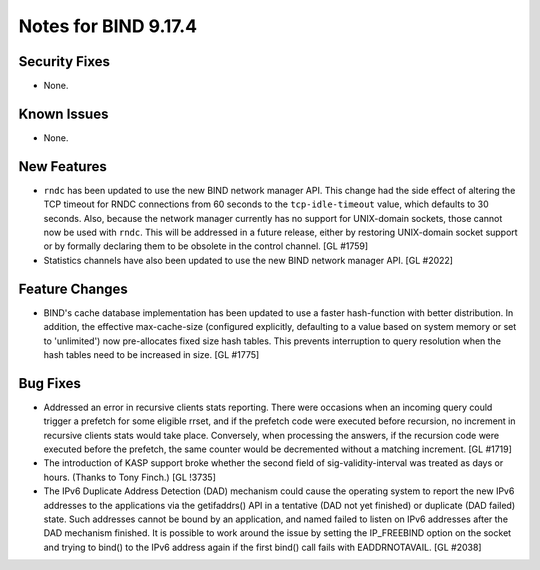 .. 
   Copyright (C) Internet Systems Consortium, Inc. ("ISC")
   
   This Source Code Form is subject to the terms of the Mozilla Public
   License, v. 2.0. If a copy of the MPL was not distributed with this
   file, You can obtain one at http://mozilla.org/MPL/2.0/.
   
   See the COPYRIGHT file distributed with this work for additional
   information regarding copyright ownership.

Notes for BIND 9.17.4
---------------------

Security Fixes
~~~~~~~~~~~~~~

- None.

Known Issues
~~~~~~~~~~~~

- None.

New Features
~~~~~~~~~~~~

- ``rndc`` has been updated to use the new BIND network manager API.
  This change had the side effect of altering the TCP timeout for RNDC
  connections from 60 seconds to the ``tcp-idle-timeout`` value, which
  defaults to 30 seconds. Also, because the network manager currently
  has no support for UNIX-domain sockets, those cannot now be used
  with ``rndc``. This will be addressed in a future release, either by
  restoring UNIX-domain socket support or by formally declaring them
  to be obsolete in the control channel. [GL #1759]

- Statistics channels have also been updated to use the new BIND network
  manager API. [GL #2022]

Feature Changes
~~~~~~~~~~~~~~~

- BIND's cache database implementation has been updated to use a faster
  hash-function with better distribution.  In addition, the effective
  max-cache-size (configured explicitly, defaulting to a value based on system
  memory or set to 'unlimited') now pre-allocates fixed size hash tables. This
  prevents interruption to query resolution when the hash tables need to be
  increased in size. [GL #1775]

Bug Fixes
~~~~~~~~~

- Addressed an error in recursive clients stats reporting.
  There were occasions when an incoming query could trigger a prefetch for
  some eligible rrset, and if the prefetch code were executed before recursion,
  no increment in recursive clients stats would take place. Conversely,
  when processing the answers, if the recursion code were executed before the
  prefetch, the same counter would be decremented without a matching increment.
  [GL #1719]

- The introduction of KASP support broke whether the second field
  of sig-validity-interval was treated as days or hours. (Thanks to
  Tony Finch.) [GL !3735]

- The IPv6 Duplicate Address Detection (DAD) mechanism could cause the operating
  system to report the new IPv6 addresses to the applications via the
  getifaddrs() API in a tentative (DAD not yet finished) or duplicate (DAD
  failed) state. Such addresses cannot be bound by an application, and named
  failed to listen on IPv6 addresses after the DAD mechanism finished. It is
  possible to work around the issue by setting the IP_FREEBIND option on the
  socket and trying to bind() to the IPv6 address again if the first bind() call
  fails with EADDRNOTAVAIL. [GL #2038]
